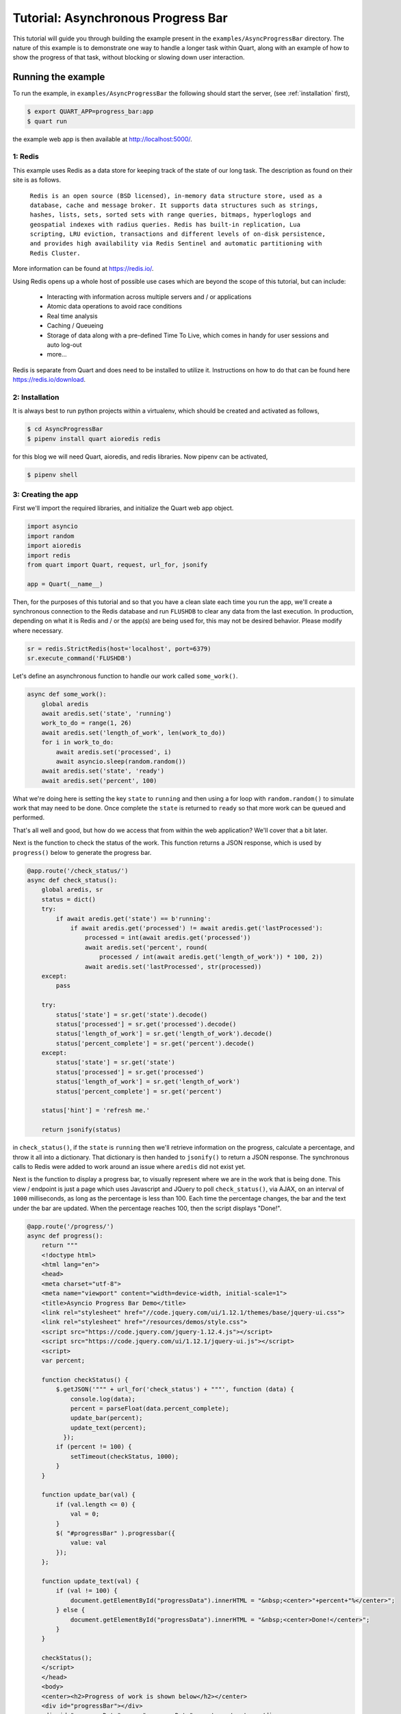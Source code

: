 .. AsyncProgressBar_tutorial:

Tutorial: Asynchronous Progress Bar
===================================

This tutorial will guide you through building the example present in the
``examples/AsyncProgressBar`` directory. The nature of this example is to
demonstrate one way to handle a longer task within Quart, along with an
example of how to show the progress of that task, without blocking or
slowing down user interaction.

Running the example
'''''''''''''''''''

To run the example, in ``examples/AsyncProgressBar`` the following should
start the server, (see :ref:`installation` first),

.. code-block:: console

    $ export QUART_APP=progress_bar:app
    $ quart run

the example web app is then available at `http://localhost:5000/
<http://localhost:5000/>`_.

1: Redis
--------

This example uses Redis as a data store for keeping track of the state of our
long task. The description as found  on their site is as follows.

    ``Redis is an open source (BSD licensed), in-memory data structure store,
    used as a database, cache and message broker. It supports data structures
    such as strings, hashes, lists, sets, sorted sets with range queries,
    bitmaps, hyperloglogs and geospatial indexes with radius queries.
    Redis has built-in replication, Lua scripting, LRU eviction, transactions
    and different levels of on-disk persistence, and provides high
    availability via Redis Sentinel and automatic partitioning with Redis
    Cluster.``

More information can be found at `https://redis.io/ <https://redis.io/>`_.

Using Redis opens up a whole host of possible use cases which are beyond the
scope of this tutorial, but can include:

    - Interacting with information across multiple servers and / or applications
    - Atomic data operations to avoid race conditions
    - Real time analysis
    - Caching / Queueing
    - Storage of data along with a pre-defined Time To Live, which comes in
      handy for user sessions and auto log-out
    - more...

Redis is separate from Quart and does need to be installed to utilize it.
Instructions on how to do that can be found here `https://redis.io/download
<https://redis.io/download>`_.

2: Installation
---------------

It is always best to run python projects within a virtualenv, which should be
created and activated as follows,

.. code-block:: console

    $ cd AsyncProgressBar
    $ pipenv install quart aioredis redis

for this blog we will need Quart, aioredis, and redis libraries. Now
pipenv can be activated,

.. code-block:: console

    $ pipenv shell

3: Creating the app
-------------------

First we'll import the required libraries, and initialize the Quart web app object.

.. code-block:: python

    import asyncio
    import random
    import aioredis
    import redis
    from quart import Quart, request, url_for, jsonify

    app = Quart(__name__)

Then, for the purposes of this tutorial and so that you have a clean slate
each time you run the app, we'll create a synchronous connection to the Redis
database and run ``FLUSHDB`` to clear any data from the last execution.
In production, depending on what it is Redis and / or the app(s) are being
used for, this may not be desired behavior. Please modify where necessary.

.. code-block:: python

    sr = redis.StrictRedis(host='localhost', port=6379)
    sr.execute_command('FLUSHDB')

Let's define an asynchronous function to handle our work called ``some_work()``.

.. code-block:: python

    async def some_work():
        global aredis
        await aredis.set('state', 'running')
        work_to_do = range(1, 26)
        await aredis.set('length_of_work', len(work_to_do))
        for i in work_to_do:
            await aredis.set('processed', i)
            await asyncio.sleep(random.random())
        await aredis.set('state', 'ready')
        await aredis.set('percent', 100)

What we're doing here is setting the key ``state`` to ``running`` and then
using a for loop with ``random.random()`` to simulate work that may need to
be done. Once complete the ``state`` is returned to ``ready`` so that more
work can be queued and performed.

That's all well and good, but how do we access that from within the web
application? We'll cover that a bit later.

Next is the function to check the status of the work. This function returns
a JSON response, which is used by ``progress()`` below to generate the
progress bar.

.. code-block:: python

    @app.route('/check_status/')
    async def check_status():
        global aredis, sr
        status = dict()
        try:
            if await aredis.get('state') == b'running':
                if await aredis.get('processed') != await aredis.get('lastProcessed'):
                    processed = int(await aredis.get('processed'))
                    await aredis.set('percent', round(
                        processed / int(await aredis.get('length_of_work')) * 100, 2))
                    await aredis.set('lastProcessed', str(processed))
        except:
            pass

        try:
            status['state'] = sr.get('state').decode()
            status['processed'] = sr.get('processed').decode()
            status['length_of_work'] = sr.get('length_of_work').decode()
            status['percent_complete'] = sr.get('percent').decode()
        except:
            status['state'] = sr.get('state')
            status['processed'] = sr.get('processed')
            status['length_of_work'] = sr.get('length_of_work')
            status['percent_complete'] = sr.get('percent')

        status['hint'] = 'refresh me.'

        return jsonify(status)

in ``check_status()``, if the ``state`` is ``running`` then we'll retrieve
information on the progress, calculate a percentage, and throw it all into a
dictionary. That dictionary is then handed to ``jsonify()`` to return a JSON
response. The synchronous calls to Redis were added to work around an issue
where ``aredis`` did not exist yet.

Next is the function to display a progress bar, to visually represent where
we are in the work that is being done. This view / endpoint is just a page
which uses Javascript and JQuery to poll ``check_status()``, via AJAX, on an
interval of ``1000`` milliseconds, as long as the percentage is less than 100.
Each time the percentage changes, the bar and the text under the bar are
updated. When the percentage reaches 100, then the script displays "Done!".

.. code-block:: python

    @app.route('/progress/')
    async def progress():
        return """
        <!doctype html>
        <html lang="en">
        <head>
        <meta charset="utf-8">
        <meta name="viewport" content="width=device-width, initial-scale=1">
        <title>Asyncio Progress Bar Demo</title>
        <link rel="stylesheet" href="//code.jquery.com/ui/1.12.1/themes/base/jquery-ui.css">
        <link rel="stylesheet" href="/resources/demos/style.css">
        <script src="https://code.jquery.com/jquery-1.12.4.js"></script>
        <script src="https://code.jquery.com/ui/1.12.1/jquery-ui.js"></script>
        <script>
        var percent;

        function checkStatus() {
            $.getJSON('""" + url_for('check_status') + """', function (data) {
                console.log(data);
                percent = parseFloat(data.percent_complete);
                update_bar(percent);
                update_text(percent);
              });
            if (percent != 100) {
                setTimeout(checkStatus, 1000);
            }
        }

        function update_bar(val) {
            if (val.length <= 0) {
                val = 0;
            }
            $( "#progressBar" ).progressbar({
                value: val
            });
        };

        function update_text(val) {
            if (val != 100) {
                document.getElementById("progressData").innerHTML = "&nbsp;<center>"+percent+"%</center>";
            } else {
                document.getElementById("progressData").innerHTML = "&nbsp;<center>Done!</center>";
            }
        }

        checkStatus();
        </script>
        </head>
        <body>
        <center><h2>Progress of work is shown below</h2></center>
        <div id="progressBar"></div>
        <div id="progressData" name="progressData"><center></center></div>


        </body>
        </html>"""

Next is just a view for entering / interacting with the example, so the work
can be started. It starts the work by calling the ``start_work()`` function.

.. code-block:: python

    @app.route('/')
    async def index():
        return 'This is the index page. Try the following to <a href="' + url_for(
            'start_work') + '">start some test work</a> with a progress indicator.'

The ``start_work()`` function then gets the event loop, creates an
asynchronous connection to Redis. After that, if the current ``state`` is
``running``, it will advise you to wait for the current work to finish.
If the ``state`` is ``ready``, then it will add the ``some_work()`` function
to the event loop, and return an indication that the work has been started,
before redirecting the user to the ``/progress`` view.

.. code-block:: python

    @app.route('/start_work/')
    async def start_work():
        global aredis
        loop = asyncio.get_event_loop()
        aredis = await aioredis.create_redis('redis://localhost', loop=loop)

        if await aredis.get('state') == b'running':
            return "<center>Please wait for current work to finish.</center>"
        else:
            await aredis.set('state', 'ready')

        if await aredis.get('state') == b'ready':
            loop.create_task(some_work())
            body = '''
            <center>
            work started!
            </center>
            <script type="text/javascript">
                window.location = "''' + url_for('progress') + '''";
            </script>'''
            return body

Finally, we run the app.

.. code-block:: python

    if __name__ == "__main__":
        app.run('localhost', port=5000, debug=True)


Conclusion
----------

This wraps up the tutorial on performing asynchronous work withing a Quart
web application. This is but one way to accomplish the handling of a long
task without blocking the user interface.
